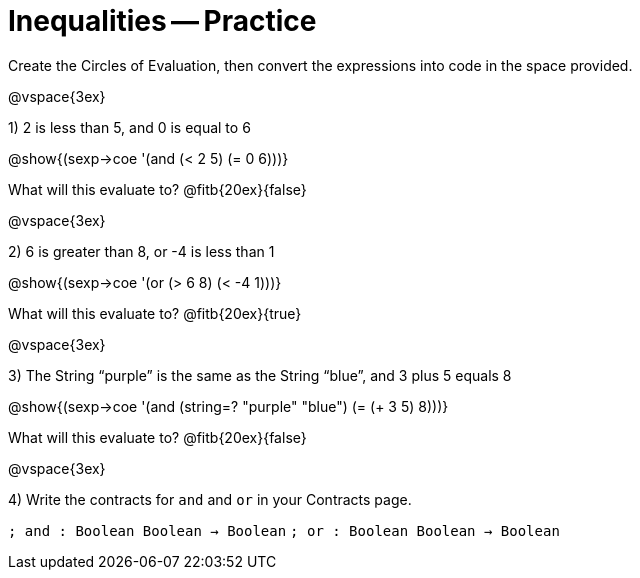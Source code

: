 = Inequalities -- Practice

Create the Circles of Evaluation, then convert the expressions into code in the space provided.

@vspace{3ex}

1) 2 is less than 5, and 0 is equal to 6

@show{(sexp->coe '(and (< 2 5) (= 0 6)))}

What will this evaluate to? @fitb{20ex}{false}

@vspace{3ex}

2) 6 is greater than 8, or -4 is less than 1

@show{(sexp->coe '(or (> 6 8) (< -4 1)))}

What will this evaluate to? @fitb{20ex}{true}

@vspace{3ex}

3) The String “purple” is the same as the String “blue”, and 3 plus 5 equals 8

@show{(sexp->coe '(and (string=? "purple" "blue") (= (+ 3 5) 8)))}

What will this evaluate to? @fitb{20ex}{false}

@vspace{3ex}

4) Write the contracts for `and` and `or` in your Contracts page.

`; and : Boolean Boolean -> Boolean`
`; or  : Boolean Boolean -> Boolean`
